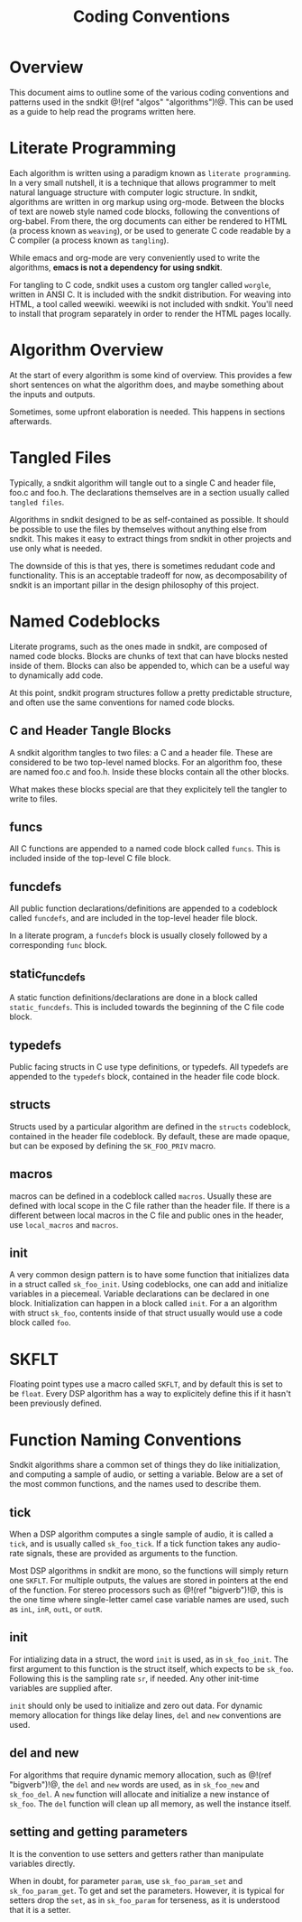#+TITLE: Coding Conventions
* Overview
This document aims to outline some of the various
coding conventions and patterns used in the
sndkit @!(ref "algos" "algorithms")!@. This can be used
as a guide to help read the programs written here.
* Literate Programming
Each algorithm is written using a paradigm known as
=literate programming=. In a very small nutshell,
it is a technique that allows programmer
to melt natural language structure with computer logic
structure. In sndkit, algorithms are written in
org markup using org-mode. Between the blocks of text
are noweb style named code blocks, following the conventions
of org-babel. From there, the org documents can either be
rendered to HTML (a process known as =weaving=), or
be used to generate C code readable by a C compiler (a
process known as =tangling=).

While emacs and org-mode are very conveniently used to
write the algorithms,
*emacs is not a dependency for using sndkit*.

For tangling to C code, sndkit uses a custom org tangler
called =worgle=, written in ANSI C. It is included with
the sndkit distribution. For weaving into HTML, a tool
called weewiki. weewiki is not included with sndkit. You'll
need to install that program separately in order to render
the HTML pages locally.
* Algorithm Overview
At the start of every algorithm is some kind of overview.
This provides a few short sentences on what the algorithm
does, and maybe something about the inputs and outputs.

Sometimes, some upfront elaboration is needed. This happens
in sections afterwards.
* Tangled Files
Typically, a sndkit algorithm will tangle out to a single C
and header file, foo.c and foo.h. The declarations
themselves are in a section usually called =tangled files=.

Algorithms in sndkit designed to be as self-contained as
possible. It should be possible to use the files by
themselves without anything else from sndkit. This makes
it easy to extract things from sndkit in other projects and
use only what is needed.

The downside of this is that yes, there is sometimes
redudant code and functionality. This is an acceptable
tradeoff for now, as decomposability of sndkit is an
important pillar in the design philosophy of this
project.
* Named Codeblocks
Literate programs, such as the ones made in sndkit, are
composed of named code blocks. Blocks are chunks of text
that can have blocks nested inside of them. Blocks can
also be appended to, which can be a useful way to
dynamically add code.

At this point, sndkit program structures follow a pretty
predictable structure, and often use the same conventions
for named code blocks.
** C and Header Tangle Blocks
A sndkit algorithm tangles to two files: a C and a header
file. These are considered to be two top-level named blocks.
For an algorithm foo, these are named foo.c and foo.h.
Inside these blocks contain all the other blocks.

What makes these blocks special are that they 
explicitely tell the tangler to write to files.
** funcs
All C functions are appended to a named code block called
=funcs=. This is included inside of the top-level C file
block.
** funcdefs
All public function declarations/definitions are appended to
a codeblock called =funcdefs=, and are included in the
top-level header file block.

In a literate program, a
=funcdefs= block is usually closely followed by a
corresponding =func= block.
** static_funcdefs
A static function definitions/declarations are done in
a block called =static_funcdefs=. This is included towards
the beginning of the C file code block.
** typedefs
Public facing structs in C use type definitions, or
typedefs. All typedefs are appended to the =typedefs= block,
contained in the header file code block.
** structs
Structs used by a particular algorithm are defined in the
=structs= codeblock, contained in the header file codeblock.
By default, these are made opaque, but can be exposed by
defining the =SK_FOO_PRIV= macro.
** macros
macros can be defined in a codeblock called =macros=.
Usually these are defined with local scope in the C file
rather than the header file. If there is a different
between local macros in the C file and public ones in
the header, use =local_macros= and =macros=.
** init
A very common design pattern is to have some function
that initializes data in a struct called =sk_foo_init=.
Using codeblocks, one can add and initialize variables
in a piecemeal. Variable declarations can be declared in
one block. Initialization can happen in a block called
=init=. For a an algorithm with struct =sk_foo=, contents
inside of that struct usually would use a code block
called =foo=.
* SKFLT
Floating point types use a macro called =SKFLT=, and by
default this is set to be =float=. Every DSP algorithm
has a way to explicitely define this if it hasn't been
previously defined.
* Function Naming Conventions
Sndkit algorithms share a common set of things
they do like initialization, and computing a sample
of audio, or setting a variable. Below are a set of
the most common functions, and the names used to describe
them.
** tick
When a DSP algorithm computes a single sample of audio,
it is called a =tick=, and is usually called =sk_foo_tick=.
If a tick function takes any audio-rate signals, these
are provided as arguments to the function.

Most DSP algorithms in sndkit are mono, so the functions
will simply return one =SKFLT=. For multiple outputs,
the values are stored in pointers at the end of the
function. For stereo processors such as @!(ref "bigverb")!@,
this is the one time where single-letter
camel case variable names are used, such as
=inL=, =inR=, =outL=, or =outR=.
** init
For intializing data in a struct, the word =init= is used,
as in =sk_foo_init=. The first argument to this function
is the struct itself, which expects to be =sk_foo=.
Following this is the sampling rate =sr=, if needed. Any
other init-time variables are supplied after.

=init= should only be used to initialize and zero out
data. For dynamic memory allocation for things like
delay lines, =del= and =new= conventions are used.
** del and new
For algorithms that require dynamic memory allocation, such
as @!(ref "bigverb")!@, the =del= and =new= words are used,
as in =sk_foo_new= and =sk_foo_del=. A =new= function
will allocate and initialize a new instance of =sk_foo=.
The =del= function will clean up all memory, as well
the instance itself.
** setting and getting parameters
It is the convention to use setters and getters
rather than manipulate variables directly.

When in doubt, for parameter =param=, use =sk_foo_param_set=
and =sk_foo_param_get=. To get and set the parameters.
However, it is typical for setters drop the =set=, as in
=sk_foo_param= for terseness, as it is understood that it is
a setter.
